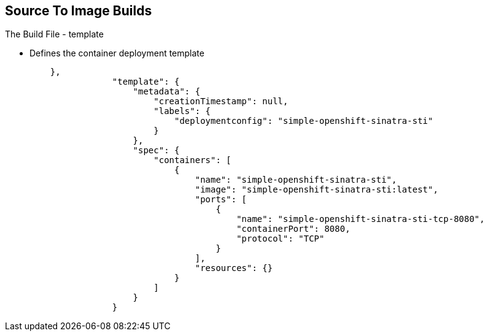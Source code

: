 == Source To Image Builds
:noaudio:

.The Build File - template

* Defines the container deployment template

+
[source,json]
----


    },
                "template": {
                    "metadata": {
                        "creationTimestamp": null,
                        "labels": {
                            "deploymentconfig": "simple-openshift-sinatra-sti"
                        }
                    },
                    "spec": {
                        "containers": [
                            {
                                "name": "simple-openshift-sinatra-sti",
                                "image": "simple-openshift-sinatra-sti:latest",
                                "ports": [
                                    {
                                        "name": "simple-openshift-sinatra-sti-tcp-8080",
                                        "containerPort": 8080,
                                        "protocol": "TCP"
                                    }
                                ],
                                "resources": {}
                            }
                        ]
                    }
                }
----


ifdef::showscript[]

=== Transcript

The `template` section defines different aspects of your application--for
example, how many replicas to create for your application.

endif::showscript[]

